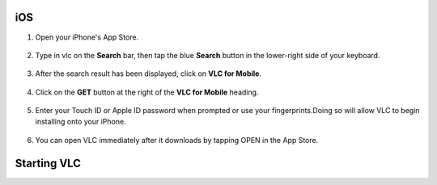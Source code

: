 .. _ios:

iOS
===

1. Open your iPhone's App Store.

.. figure::  /static/images/ios/playstore.PNG
   :align:   center
   :width: 30%

2. Type in vlc on the **Search** bar, then tap the blue **Search** button in the lower-right side of your keyboard.

.. figure::  /static/images/ios/search.PNG
   :align:   center
   :width: 30%

3. After the search result has been displayed, click on **VLC for Mobile**.

.. figure::  /static/images/ios/search_result.PNG
   :align:   center
   :width: 30%

4. Click on the **GET** button at the right of the **VLC for Mobile** heading.

.. figure::  /static/images/ios/download_vlc.PNG
   :align:   center
   :width: 30%

5. Enter your Touch ID or Apple ID password when prompted or use your fingerprints.Doing so will allow VLC to begin installing onto your iPhone. 

.. figure::  /static/images/ios/approve_download.PNG
   :align:   center
   :width: 30%

6. You can open VLC immediately after it downloads by tapping OPEN in the App Store.

.. figure::  /static/images/ios/open_from_playstore.jpeg
   :align:   center
   :width: 50%


.. _starting_vlc:

Starting VLC
============

.. tabs::

   .. tab:: Start
        Open your phone, click on the cone icon and enjoy using the VLC Media Player. 

   .. tab:: Stop
        There are three ways to quit VLC:

        * Right click the VLC icon (LargeVLC.png) in the tray and select Quit (Alt-F4).
        * Click the Close button in the main interface of the application.
        * In the Media menu, select Quit (Ctrl-Q).